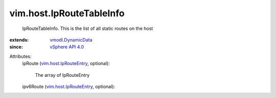 .. _vSphere API 4.0: ../../vim/version.rst#vimversionversion5

.. _vmodl.DynamicData: ../../vmodl/DynamicData.rst

.. _vim.host.IpRouteEntry: ../../vim/host/IpRouteEntry.rst


vim.host.IpRouteTableInfo
=========================
  IpRouteTableInfo. This is the list of all static routes on the host
:extends: vmodl.DynamicData_
:since: `vSphere API 4.0`_

Attributes:
    ipRoute (`vim.host.IpRouteEntry`_, optional):

       The array of IpRouteEntry
    ipv6Route (`vim.host.IpRouteEntry`_, optional):

